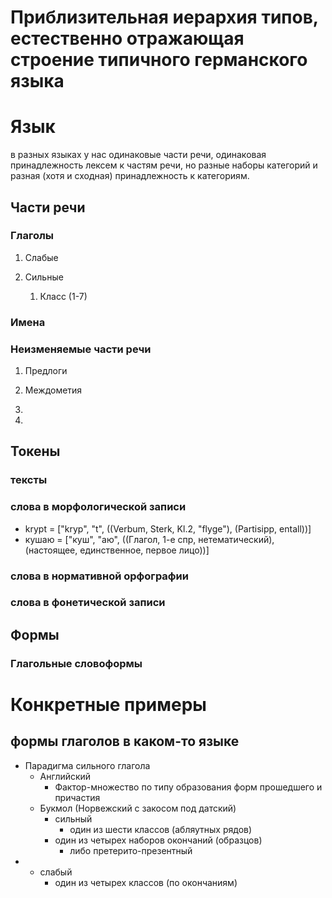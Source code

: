 
* Приблизительная иерархия типов, естественно отражающая строение типичного германского языка
* Язык
в разных языках у нас одинаковые части речи, одинаковая принадлежность лексем к частям речи, но
разные наборы категорий и
разная (хотя и сходная) принадлежность к категориям.
** Части речи
*** Глаголы
**** Слабые
**** Сильные
***** Класс (1-7)
*** Имена
*** Неизменяемые части речи
**** Предлоги

**** Междометия
**** 
**** 
** Токены
*** тексты
*** слова в морфологической записи
 - krypt = ["kryp", "t", ((Verbum, Sterk, Kl.2, "flyge"), (Partisipp, entall))]
 - кушаю = ["куш", "аю", ((Глагол, 1-е спр, нетематический), (настоящее, единственное, первое лицо))]
*** слова в нормативной орфографии
*** слова в фонетической записи

** Формы
*** Глагольные словоформы
*** 

* Конкретные примеры
** формы глаголов в каком-то языке
- Парадигма сильного глагола
  - Английский
    - Фактор-множество по типу образования форм прошедшего и причастия
  - Букмол (Норвежский с закосом под датский)
    - сильный
      - один из шести классов (абляутных рядов)
	- один из четырех наборов окончаний (образцов)
      - либо претерито-презентный

-
    - слабый
      - один из четырех классов (по окончаниям)
